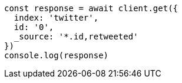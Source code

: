 // This file is autogenerated, DO NOT EDIT
// Use `node scripts/generate-docs-examples.js` to generate the docs examples

[source, js]
----
const response = await client.get({
  index: 'twitter',
  id: '0',
  _source: '*.id,retweeted'
})
console.log(response)
----

